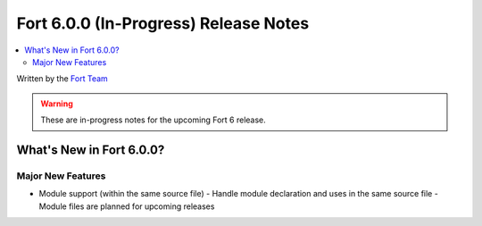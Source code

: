=======================================
Fort 6.0.0 (In-Progress) Release Notes
=======================================

.. contents::
   :local:
   :depth: 2

Written by the `Fort Team <http://fort-compiler.org/>`_

.. warning::

   These are in-progress notes for the upcoming Fort 6 release.

What's New in Fort 6.0.0?
==========================

Major New Features
------------------

- Module support (within the same source file)
  - Handle module declaration and uses in the same source file
  - Module files are planned for upcoming releases


